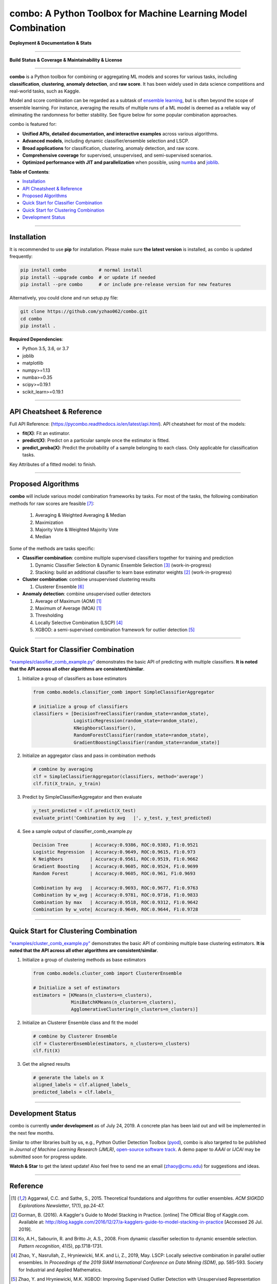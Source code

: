 combo: A Python Toolbox for Machine Learning Model Combination
==============================================================


**Deployment & Documentation & Stats**

.. image:: https://img.shields.io/pypi/v/combo.svg?color=brightgreen
   :target: https://pypi.org/project/combo/
   :alt: PyPI version


.. image:: https://readthedocs.org/projects/pycombo/badge/?version=latest
   :target: https://pycombo.readthedocs.io/en/latest/?badge=latest
   :alt: Documentation Status


.. image:: https://img.shields.io/github/stars/yzhao062/combo.svg
   :target: https://github.com/yzhao062/combo/stargazers
   :alt: GitHub stars


.. image:: https://img.shields.io/github/forks/yzhao062/combo.svg?color=blue
   :target: https://github.com/yzhao062/combo/network
   :alt: GitHub forks


.. image:: https://pepy.tech/badge/combo
   :target: https://pepy.tech/project/combo
   :alt: Downloads


.. image:: https://pepy.tech/badge/combo/month
   :target: https://pepy.tech/project/combo
   :alt: Downloads


-----


**Build Status & Coverage & Maintainability & License**


.. image:: https://travis-ci.org/yzhao062/combo.svg?branch=master
   :target: https://travis-ci.org/yzhao062/combo
   :alt: Build Status


.. image:: https://coveralls.io/repos/github/yzhao062/combo/badge.svg
   :target: https://coveralls.io/github/yzhao062/combo
   :alt: Coverage Status


.. image:: https://api.codeclimate.com/v1/badges/465ebba81e990abb357b/maintainability
   :target: https://codeclimate.com/github/yzhao062/combo/maintainability
   :alt: Maintainability


.. image:: https://img.shields.io/github/license/yzhao062/combo.svg
   :target: https://github.com/yzhao062/combo/blob/master/LICENSE
   :alt: License


-----


**combo** is a Python toolbox for combining or aggregating ML models and
scores for various tasks, including **classification**, **clustering**,
**anomaly detection**, and **raw score**. It has been widely used in data
science competitions and real-world tasks, such as Kaggle.

Model and score combination can be regarded as a subtask of
`ensemble learning <https://en.wikipedia.org/wiki/Ensemble_learning>`_,
but is often beyond the scope of ensemble learning. For instance,
averaging the results of multiple runs of a ML model is deemed as
a reliable way of eliminating the randomness for better stability. See
figure below for some popular combination approaches.

.. image:: https://raw.githubusercontent.com/yzhao062/combo/master/docs/figs/framework_demo.png
   :target: https://raw.githubusercontent.com/yzhao062/combo/master/docs/figs/framework_demo.png
   :alt: Combination Framework Demo


combo is featured for:

* **Unified APIs, detailed documentation, and interactive examples** across various algorithms.
* **Advanced models**, including dynamic classifier/ensemble selection and LSCP.
* **Broad applications** for classification, clustering, anomaly detection, and raw score.
* **Comprehensive coverage** for supervised, unsupervised, and semi-supervised scenarios.
* **Optimized performance with JIT and parallelization** when possible, using `numba <https://github.com/numba/numba>`_ and `joblib <https://github.com/joblib/joblib>`_.


**Table of Contents**\ :


* `Installation <#installation>`_
* `API Cheatsheet & Reference <#api-cheatsheet--reference>`_
* `Proposed Algorithms <#proposed-algorithms>`_
* `Quick Start for Classifier Combination <#quick-start-for-classifier-combination>`_
* `Quick Start for Clustering Combination <#quick-start-for-clustering-combination>`_
* `Development Status <#development-status>`_


----



Installation
^^^^^^^^^^^^

It is recommended to use **pip** for installation. Please make sure
**the latest version** is installed, as combo is updated frequently:

.. code-block:: bash

   pip install combo            # normal install
   pip install --upgrade combo  # or update if needed
   pip install --pre combo      # or include pre-release version for new features

Alternatively, you could clone and run setup.py file:

.. code-block:: bash

   git clone https://github.com/yzhao062/combo.git
   cd combo
   pip install .


**Required Dependencies**\ :


* Python 3.5, 3.6, or 3.7
* joblib
* matplotlib
* numpy>=1.13
* numba>=0.35
* scipy>=0.19.1
* scikit_learn>=0.19.1


----


API Cheatsheet & Reference
^^^^^^^^^^^^^^^^^^^^^^^^^^

Full API Reference: (https://pycombo.readthedocs.io/en/latest/api.html). API cheatsheet for most of the models:


* **fit(X)**\ : Fit an estimator.
* **predict(X)**\ : Predict on a particular sample once the estimator is fitted.
* **predict_proba(X)**\ : Predict the probability of a sample belonging to each class. Only applicable for classification tasks.


Key Attributes of a fitted model: to finish.


----


Proposed Algorithms
^^^^^^^^^^^^^^^^^^^


**combo** will include various model combination frameworks by tasks. For most of the tasks,
the following combination methods for raw scores are feasible [#Zhou2012Ensemble]_:

  1. Averaging & Weighted Averaging & Median
  2. Maximization
  3. Majority Vote & Weighted Majority Vote
  4. Median


Some of the methods are tasks specific:

* **Classifier combination**: combine multiple supervised classifiers together
  for training and prediction

  1. Dynamic Classifier Selection & Dynamic Ensemble Selection [#Ko2008From]_ (work-in-progress)
  2. Stacking: build an additional classifier to learn base estimator weights [#Gorman2016Kaggle]_ (work-in-progress)


* **Cluster combination**: combine unsupervised clustering results

  1. Clusterer Ensemble [#Zhou2006Clusterer]_


* **Anomaly detection**: combine unsupervised outlier detectors

  1. Average of Maximum (AOM) [#Aggarwal2015Theoretical]_
  2. Maximum of Average (MOA) [#Aggarwal2015Theoretical]_
  3. Thresholding
  4. Locally Selective Combination (LSCP) [#Zhao2019LSCP]_
  5. XGBOD: a semi-supervised combination framework for outlier detection [#Zhao2018XGBOD]_


-----


Quick Start for Classifier Combination
^^^^^^^^^^^^^^^^^^^^^^^^^^^^^^^^^^^^^^

`"examples/classifier_comb_example.py" <https://github.com/yzhao062/combo/blob/master/examples/classifier_comb_example.py>`_
demonstrates the basic API of predicting with multiple classifiers. **It is noted that the API across all other algorithms are consistent/similar**.

#. Initialize a group of classifiers as base estimators

   .. code-block:: python


       from combo.models.classifier_comb import SimpleClassifierAggregator

       # initialize a group of classifiers
       classifiers = [DecisionTreeClassifier(random_state=random_state),
                      LogisticRegression(random_state=random_state),
                      KNeighborsClassifier(),
                      RandomForestClassifier(random_state=random_state),
                      GradientBoostingClassifier(random_state=random_state)]


#. Initialize an aggregator class and pass in combination methods

   .. code-block:: python


       # combine by averaging
       clf = SimpleClassifierAggregator(classifiers, method='average')
       clf.fit(X_train, y_train)


#. Predict by SimpleClassifierAggregator and then evaluate

   .. code-block:: python


       y_test_predicted = clf.predict(X_test)
       evaluate_print('Combination by avg   |', y_test, y_test_predicted)


#. See a sample output of classifier_comb_example.py

   .. code-block:: python


       Decision Tree        | Accuracy:0.9386, ROC:0.9383, F1:0.9521
       Logistic Regression  | Accuracy:0.9649, ROC:0.9615, F1:0.973
       K Neighbors          | Accuracy:0.9561, ROC:0.9519, F1:0.9662
       Gradient Boosting    | Accuracy:0.9605, ROC:0.9524, F1:0.9699
       Random Forest        | Accuracy:0.9605, ROC:0.961, F1:0.9693

       Combination by avg   | Accuracy:0.9693, ROC:0.9677, F1:0.9763
       Combination by w_avg | Accuracy:0.9781, ROC:0.9716, F1:0.9833
       Combination by max   | Accuracy:0.9518, ROC:0.9312, F1:0.9642
       Combination by w_vote| Accuracy:0.9649, ROC:0.9644, F1:0.9728


-----


Quick Start for Clustering Combination
^^^^^^^^^^^^^^^^^^^^^^^^^^^^^^^^^^^^^^

`"examples/cluster_comb_example.py" <https://github.com/yzhao062/combo/blob/master/examples/cluster_comb_example.py>`_
demonstrates the basic API of combining multiple base clustering estimators. **It is noted that the API across all other algorithms are consistent/similar**.

#. Initialize a group of clustering methods as base estimators

   .. code-block:: python


       from combo.models.cluster_comb import ClustererEnsemble

       # Initialize a set of estimators
       estimators = [KMeans(n_clusters=n_clusters),
                     MiniBatchKMeans(n_clusters=n_clusters),
                     AgglomerativeClustering(n_clusters=n_clusters)]


#. Initialize an Clusterer Ensemble class and fit the model

   .. code-block:: python


       # combine by Clusterer Ensemble
       clf = ClustererEnsemble(estimators, n_clusters=n_clusters)
       clf.fit(X)


#. Get the aligned results

   .. code-block:: python


       # generate the labels on X
       aligned_labels = clf.aligned_labels_
       predicted_labels = clf.labels_


-----


Development Status
^^^^^^^^^^^^^^^^^^

combo is currently **under development** as of July 24, 2019. A concrete plan has
been laid out and will be implemented in the next few months.

Similar to other libraries built by us, e.g., Python Outlier Detection Toolbox
(`pyod <https://github.com/yzhao062/pyod>`_),
combo is also targeted to be published in *Journal of Machine Learning Research (JMLR)*,
`open-source software track <http://www.jmlr.org/mloss/>`_. A demo paper to
*AAAI* or *IJCAI* may be submitted soon for progress update.

**Watch & Star** to get the latest update! Also feel free to send me an email (zhaoy@cmu.edu)
for suggestions and ideas.


----


Reference
^^^^^^^^^

.. [#Aggarwal2015Theoretical] Aggarwal, C.C. and Sathe, S., 2015. Theoretical foundations and algorithms for outlier ensembles. *ACM SIGKDD Explorations Newsletter*, 17(1), pp.24-47.

.. [#Gorman2016Kaggle] Gorman, B. (2016). A Kaggler's Guide to Model Stacking in Practice. [online] The Official Blog of Kaggle.com. Available at: http://blog.kaggle.com/2016/12/27/a-kagglers-guide-to-model-stacking-in-practice [Accessed 26 Jul. 2019].

.. [#Ko2008From] Ko, A.H., Sabourin, R. and Britto Jr, A.S., 2008. From dynamic classifier selection to dynamic ensemble selection. *Pattern recognition*, 41(5), pp.1718-1731.

.. [#Zhao2019LSCP] Zhao, Y., Nasrullah, Z., Hryniewicki, M.K. and Li, Z., 2019, May. LSCP: Locally selective combination in parallel outlier ensembles. In *Proceedings of the 2019 SIAM International Conference on Data Mining (SDM)*, pp. 585-593. Society for Industrial and Applied Mathematics.

.. [#Zhao2018XGBOD] Zhao, Y. and Hryniewicki, M.K. XGBOD: Improving Supervised Outlier Detection with Unsupervised Representation Learning. *IEEE International Joint Conference on Neural Networks*, 2018.

.. [#Zhou2006Clusterer] Zhou, Z.H. and Tang, W., 2006. Clusterer ensemble. *Knowledge-Based Systems*, 19(1), pp.77-83.

.. [#Zhou2012Ensemble] Zhou, Z.H., 2012. Ensemble methods: foundations and algorithms. Chapman and Hall/CRC.
